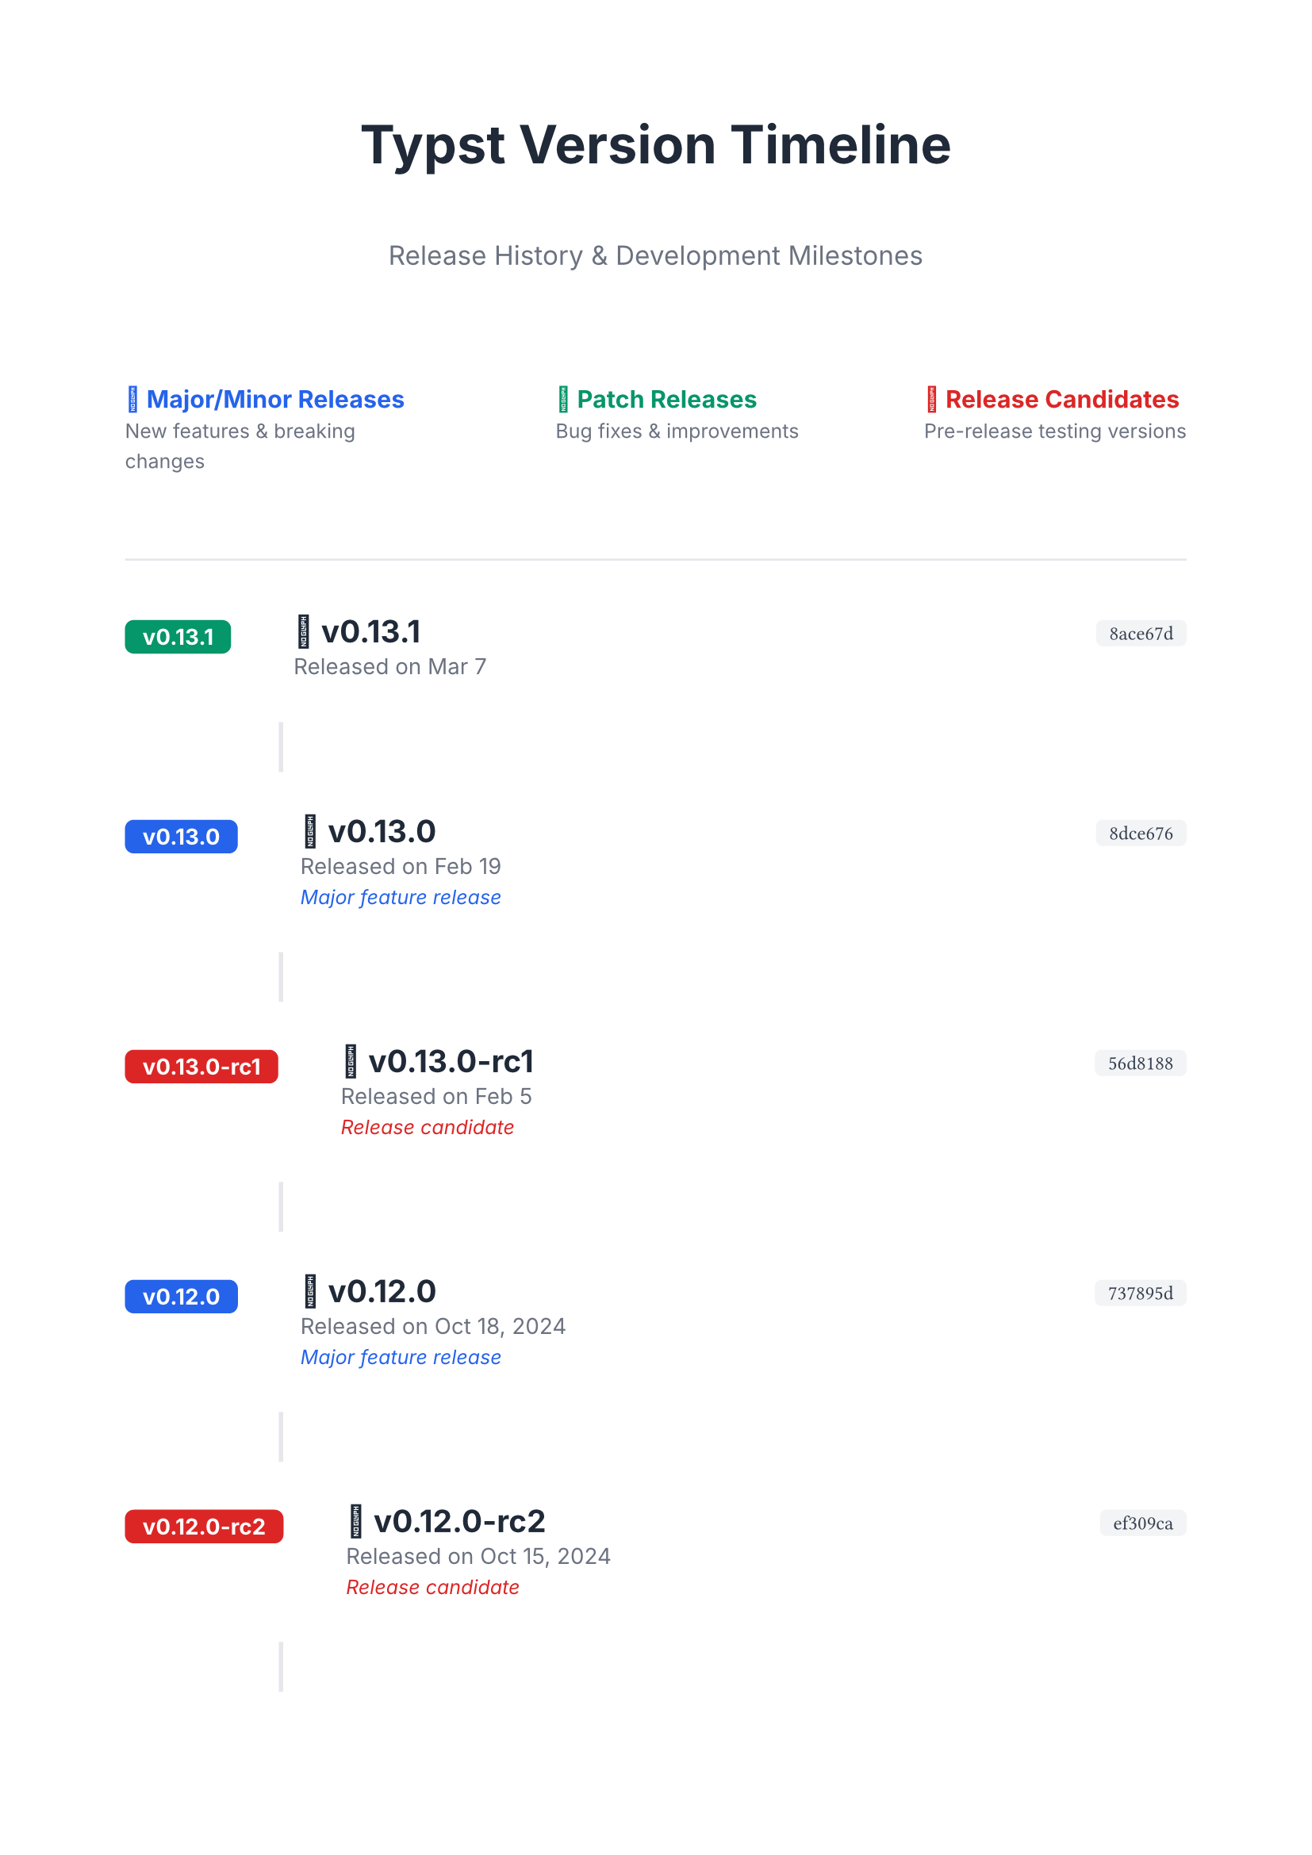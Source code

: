 #set page(paper: "a4", margin: 2cm)
#set text(font: "Inter", size: 11pt)
#set heading(numbering: none)

#let version-data = (
  ("v0.13.1", "Mar 7", "8ace67d"),
  ("v0.13.0", "Feb 19", "8dce676"),
  ("v0.13.0-rc1", "Feb 5", "56d8188"),
  ("v0.12.0", "Oct 18, 2024", "737895d"),
  ("v0.12.0-rc2", "Oct 15, 2024", "ef309ca"),
  ("v0.12.0-rc1", "Oct 4, 2024", "d5b1f4a"),
  ("v0.11.1", "May 17, 2024", "5011510"),
  ("v0.11.0", "Mar 15, 2024", "2bf9f95"),
  ("v0.11.0-rc1", "Mar 10, 2024", "fe94bd8"),
  ("v0.10.0", "Dec 4, 2023", "70ca0d2"),
  ("v0.9.0", "Oct 31, 2023", "7bb4f6d"),
  ("v0.8.0", "Sep 13, 2023", "360cc9b"),
  ("v0.7.0", "Aug 7, 2023", "da8367e"),
  ("v0.6.0", "Jun 30, 2023", "2dfd44f"),
  ("v0.5.0", "Jun 9, 2023", "3a8b9cc"),
  ("v0.4.0", "May 21, 2023", "f692a5e"),
  ("v0.3.0", "Apr 26, 2023", "b1e0de0"),
  ("v0.2.0", "Apr 12, 2023", "fe2640c"),
  ("v0.1.0", "Apr 5, 2023", "b3faef4"),
)

#let get-version-type(version) = {
  if version.contains("rc") {
    "rc"
  } else if version.match(regex("v\d+\.\d+\.0$")) != none {
    "minor"
  } else {
    "patch"
  }
}

#let version-colors = (
  minor: rgb("#2563eb"), // Blue
  patch: rgb("#059669"), // Green
  rc: rgb("#dc2626"), // Red
)

#let version-icons = (
  minor: "🚀",
  patch: "🔧",
  rc: "🧪",
)

#align(center)[
  #text(size: 24pt, weight: "bold", fill: rgb("#1f2937"))[
    Typst Version Timeline
  ]
  #v(0.3cm)
  #text(size: 12pt, fill: rgb("#6b7280"))[
    Release History & Development Milestones
  ]
]

#v(1.5cm)

// Legend
#grid(
  columns: 3,
  column-gutter: 2cm,
  align: left,
  [
    #text(fill: version-colors.minor, weight: "bold")[🚀 Major/Minor Releases]
    #linebreak()
    #text(size: 9pt, fill: rgb("#6b7280"))[New features & breaking changes]
  ],
  [
    #text(fill: version-colors.patch, weight: "bold")[🔧 Patch Releases]
    #linebreak()
    #text(size: 9pt, fill: rgb("#6b7280"))[Bug fixes & improvements]
  ],
  [
    #text(fill: version-colors.rc, weight: "bold")[🧪 Release Candidates]
    #linebreak()
    #text(size: 9pt, fill: rgb("#6b7280"))[Pre-release testing versions]
  ],
)

#v(1cm)
#line(length: 100%, stroke: 1pt + rgb("#e5e7eb"))
#v(0.5cm)

// Timeline
#for (i, (version, date, commit)) in version-data.enumerate() {
  let version-type = get-version-type(version)
  let color = version-colors.at(version-type)
  let icon = version-icons.at(version-type)

  // Timeline entry
  grid(
    columns: (auto, 1fr, auto),
    column-gutter: 1cm,
    align: (left, left, right),

    // Version badge
    [
      #box(fill: color, radius: 4pt, inset: (x: 8pt, y: 4pt))[
        #text(fill: white, weight: "bold", size: 10pt)[#version]
      ]
    ],

    // Version info
    [
      #text(size: 14pt, weight: "bold", fill: rgb("#1f2937"))[
        #icon #version
      ]
      #linebreak()
      #text(size: 10pt, fill: rgb("#6b7280"))[
        Released on #date
      ]
      #if version-type == "minor" [
        #linebreak()
        #text(size: 9pt, fill: color, style: "italic")[
          Major feature release
        ]
      ] else if version-type == "rc" [
        #linebreak()
        #text(size: 9pt, fill: color, style: "italic")[
          Release candidate
        ]
      ]
    ],

    // Commit hash
    [
      #box(fill: rgb("#f3f4f6"), radius: 3pt, inset: (x: 6pt, y: 3pt))[
        #text(size: 9pt, font: "JetBrains Mono", fill: rgb("#374151"))[
          #commit
        ]
      ]
    ],
  )

  // Connecting line (except for last item)
  if i < version-data.len() - 1 [
    #v(0.3cm)
    #pad(left: 2.5cm)[
      #line(angle: 90deg, length: 0.8cm, stroke: 2pt + rgb("#e5e7eb"))
    ]
    #v(0.3cm)
  ]
}

#v(1.5cm)
#line(length: 100%, stroke: 1pt + rgb("#e5e7eb"))

#align(center)[
  #v(0.5cm)
  #text(size: 10pt, fill: rgb("#6b7280"), style: "italic")[
    Development started in April 2023 • Latest stable: v0.13.1
  ]
]
